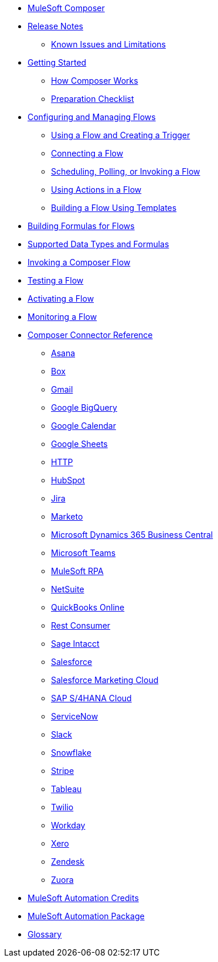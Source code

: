 * xref:ms_composer_overview.adoc[MuleSoft Composer]

* xref:ms_composer_ms_release_notes.adoc[Release Notes]
** xref:ms_composer_ms_release_notes_ki.adoc[Known Issues and Limitations]

* xref:ms_composer_prerequisites.adoc[Getting Started]
** xref:ms_composer_about_flows.adoc[How Composer Works]
** xref:ms_composer_checklist.adoc[Preparation Checklist]

* xref:ms_composer_flows.adoc[Configuring and Managing Flows]
** xref:ms_composer_using_a_flow_and_creating_trigger.adoc[Using a Flow and Creating a Trigger]
** xref:ms_composer_connecting_a_flow.adoc[Connecting a Flow]
** xref:ms_composer_scheduling_polling_invoking_flow.adoc[Scheduling, Polling, or Invoking a Flow]
** xref:ms_composer_using_actions_in_a_flow.adoc[Using Actions in a Flow]
** xref:ms_composer_build_a_flow_using_templates.adoc[Building a Flow Using Templates]

* xref:ms_composer_custom_expression_editor.adoc[Building Formulas for Flows]
* xref:ms_composer_supported_data_types_and_formulas.adoc[Supported Data Types and Formulas]
* xref:ms_composer_invocable_flows.adoc[Invoking a Composer Flow]
* xref:ms_composer_test_flow.adoc[Testing a Flow]
* xref:ms_composer_activation.adoc[Activating a Flow]
* xref:ms_composer_monitoring.adoc[Monitoring a Flow]

* xref:ms_composer_reference.adoc[Composer Connector Reference]
** xref:ms_composer_asana_reference.adoc[Asana]
** xref:ms_composer_box_reference.adoc[Box]
** xref:ms_composer_gmail_reference.adoc[Gmail]
** xref:ms_composer_google_bigquery_reference.adoc[Google BigQuery]
** xref:ms_composer_google_calendar_reference.adoc[Google Calendar]
** xref:ms_composer_googlesheets_reference.adoc[Google Sheets]
** xref:ms_composer_http_reference.adoc[HTTP]
** xref:ms_composer_hubspot_reference.adoc[HubSpot]
** xref:ms_composer_jira_reference.adoc[Jira]
** xref:ms_composer_marketo_reference.adoc[Marketo]
** xref:ms_composer_ms_dynamics_365_business_central_reference.adoc[Microsoft Dynamics 365 Business Central]
** xref:ms_composer_ms_teams_reference.adoc[Microsoft Teams]
** xref:ms_composer_rpa_reference.adoc[MuleSoft RPA]
** xref:ms_composer_netsuite_reference.adoc[NetSuite]
** xref:ms_composer_quickbooks_reference.adoc[QuickBooks Online]
** xref:ms_composer_rest_consumer_reference.adoc[Rest Consumer]
** xref:ms_composer_sage_intacct_reference.adoc[Sage Intacct]
** xref:ms_composer_salesforce_reference.adoc[Salesforce]
** xref:ms_composer_salesforce_marketing_cloud_reference.adoc[Salesforce Marketing Cloud]
** xref:ms_composer_sap_s4hana_reference.adoc[SAP S/4HANA Cloud]
** xref:ms_composer_servicenow_reference.adoc[ServiceNow]
** xref:ms_composer_slack_reference.adoc[Slack]
** xref:ms_composer_snowflake_reference.adoc[Snowflake]
** xref:ms_composer_stripe_reference.adoc[Stripe]
** xref:ms_composer_tableau_reference.adoc[Tableau]
** xref:ms_composer_twilio_reference.adoc[Twilio]
** xref:ms_composer_workday_reference.adoc[Workday]
** xref:ms_composer_xero_reference.adoc[Xero]
** xref:ms_composer_zendesk_reference.adoc[Zendesk]
** xref:ms_composer_zuora_reference.adoc[Zuora]

* xref:ms_composer_automation_credits.adoc[MuleSoft Automation Credits]
* xref:ms_composer_hyperautomation.adoc[MuleSoft Automation Package]
* xref:ms_composer_glossary.adoc[Glossary]
